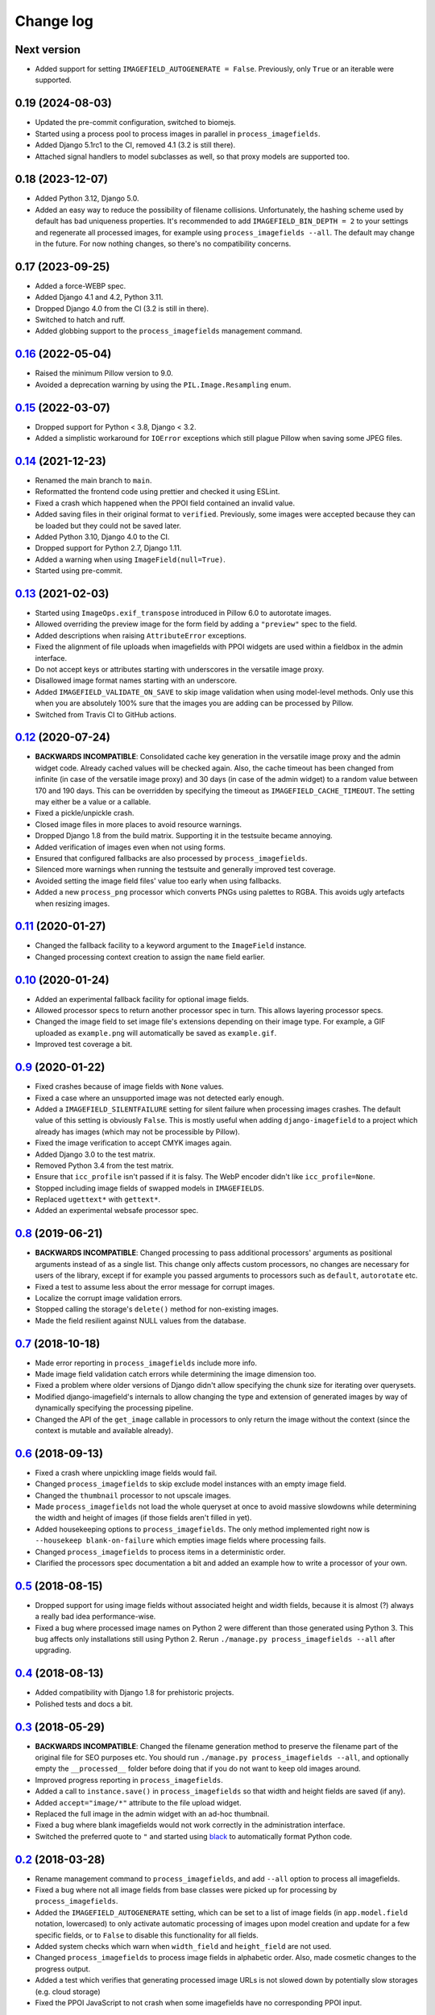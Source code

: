 .. _changelog:

Change log
==========

Next version
~~~~~~~~~~~~

- Added support for setting ``IMAGEFIELD_AUTOGENERATE = False``. Previously,
  only ``True`` or an iterable were supported.


0.19 (2024-08-03)
~~~~~~~~~~~~~~~~~

- Updated the pre-commit configuration, switched to biomejs.
- Started using a process pool to process images in parallel in
  ``process_imagefields``.
- Added Django 5.1rc1 to the CI, removed 4.1 (3.2 is still there).
- Attached signal handlers to model subclasses as well, so that proxy models
  are supported too.


0.18 (2023-12-07)
~~~~~~~~~~~~~~~~~

- Added Python 3.12, Django 5.0.
- Added an easy way to reduce the possibility of filename collisions.
  Unfortunately, the hashing scheme used by default has bad uniqueness
  properties. It's recommended to add ``IMAGEFIELD_BIN_DEPTH = 2`` to your
  settings and regenerate all processed images, for example using
  ``process_imagefields --all``. The default may change in the future. For now
  nothing changes, so there's no compatibility concerns.


0.17 (2023-09-25)
~~~~~~~~~~~~~~~~~

- Added a force-WEBP spec.
- Added Django 4.1 and 4.2, Python 3.11.
- Dropped Django 4.0 from the CI (3.2 is still in there).
- Switched to hatch and ruff.
- Added globbing support to the ``process_imagefields`` management command.


`0.16`_ (2022-05-04)
~~~~~~~~~~~~~~~~~~~~

.. _0.16: https://github.com/matthiask/django-imagefield/compare/0.15...0.16

- Raised the minimum Pillow version to 9.0.
- Avoided a deprecation warning by using the ``PIL.Image.Resampling`` enum.


`0.15`_ (2022-03-07)
~~~~~~~~~~~~~~~~~~~~

.. _0.15: https://github.com/matthiask/django-imagefield/compare/0.14...0.15

- Dropped support for Python < 3.8, Django < 3.2.
- Added a simplistic workaround for ``IOError`` exceptions which still plague
  Pillow when saving some JPEG files.


`0.14`_ (2021-12-23)
~~~~~~~~~~~~~~~~~~~~

.. _0.14: https://github.com/matthiask/django-imagefield/compare/0.13...0.14

- Renamed the main branch to ``main``.
- Reformatted the frontend code using prettier and checked it using ESLint.
- Fixed a crash which happened when the PPOI field contained an invalid value.
- Added saving files in their original format to ``verified``. Previously, some
  images were accepted because they can be loaded but they could not be saved
  later.
- Added Python 3.10, Django 4.0 to the CI.
- Dropped support for Python 2.7, Django 1.11.
- Added a warning when using ``ImageField(null=True)``.
- Started using pre-commit.


`0.13`_ (2021-02-03)
~~~~~~~~~~~~~~~~~~~~

- Started using ``ImageOps.exif_transpose`` introduced in Pillow 6.0 to
  autorotate images.
- Allowed overriding the preview image for the form field by adding a
  ``"preview"`` spec to the field.
- Added descriptions when raising ``AttributeError`` exceptions.
- Fixed the alignment of file uploads when imagefields with PPOI widgets
  are used within a fieldbox in the admin interface.
- Do not accept keys or attributes starting with underscores in the
  versatile image proxy.
- Disallowed image format names starting with an underscore.
- Added ``IMAGEFIELD_VALIDATE_ON_SAVE`` to skip image validation when
  using model-level methods. Only use this when you are absolutely 100%
  sure that the images you are adding can be processed by Pillow.
- Switched from Travis CI to GitHub actions.


`0.12`_ (2020-07-24)
~~~~~~~~~~~~~~~~~~~~

- **BACKWARDS INCOMPATIBLE**: Consolidated cache key generation in the
  versatile image proxy and the admin widget code. Already cached values
  will be checked again. Also, the cache timeout has been changed from
  infinite (in case of the versatile image proxy) and 30 days (in case
  of the admin widget) to a random value between 170 and 190 days. This
  can be overridden by specifying the timeout as
  ``IMAGEFIELD_CACHE_TIMEOUT``. The setting may either be a value or a
  callable.
- Fixed a pickle/unpickle crash.
- Closed image files in more places to avoid resource warnings.
- Dropped Django 1.8 from the build matrix. Supporting it in the
  testsuite became annoying.
- Added verification of images even when not using forms.
- Ensured that configured fallbacks are also processed by
  ``process_imagefields``.
- Silenced more warnings when running the testsuite and generally
  improved test coverage.
- Avoided setting the image field files' value too early when using
  fallbacks.
- Added a new ``process_png`` processor which converts PNGs using
  palettes to RGBA. This avoids ugly artefacts when resizing images.


`0.11`_ (2020-01-27)
~~~~~~~~~~~~~~~~~~~~

- Changed the fallback facility to a keyword argument to the
  ``ImageField`` instance.
- Changed processing context creation to assign the ``name`` field
  earlier.


`0.10`_ (2020-01-24)
~~~~~~~~~~~~~~~~~~~~

- Added an experimental fallback facility for optional image fields.
- Allowed processor specs to return another processor spec in turn. This
  allows layering processor specs.
- Changed the image field to set image file's extensions depending on
  their image type. For example, a GIF uploaded as ``example.png`` will
  automatically be saved as ``example.gif``.
- Improved test coverage a bit.


`0.9`_ (2020-01-22)
~~~~~~~~~~~~~~~~~~~

- Fixed crashes because of image fields with ``None`` values.
- Fixed a case where an unsupported image was not detected early enough.
- Added a ``IMAGEFIELD_SILENTFAILURE`` setting for silent failure when
  processing images crashes. The default value of this setting is
  obviously ``False``. This is mostly useful when adding
  ``django-imagefield`` to a project which already has images (which may
  not be processible by Pillow).
- Fixed the image verification to accept CMYK images again.
- Added Django 3.0 to the test matrix.
- Removed Python 3.4 from the test matrix.
- Ensure that ``icc_profile`` isn't passed if it is falsy. The WebP
  encoder didn't like ``icc_profile=None``.
- Stopped including image fields of swapped models in ``IMAGEFIELDS``.
- Replaced ``ugettext*`` with ``gettext*``.
- Added an experimental websafe processor spec.


`0.8`_ (2019-06-21)
~~~~~~~~~~~~~~~~~~~

- **BACKWARDS INCOMPATIBLE**: Changed processing to pass additional
  processors' arguments as positional arguments instead of as a single
  list. This change only affects custom processors, no changes are
  necessary for users of the library, except if for example you passed
  arguments to processors such as ``default``, ``autorotate`` etc.
- Fixed a test to assume less about the error message for corrupt
  images.
- Localize the corrupt image validation errors.
- Stopped calling the storage's ``delete()`` method for non-existing
  images.
- Made the field resilient against NULL values from the database.


`0.7`_ (2018-10-18)
~~~~~~~~~~~~~~~~~~~

- Made error reporting in ``process_imagefields`` include more info.
- Made image field validation catch errors while determining the image
  dimension too.
- Fixed a problem where older versions of Django didn't allow specifying
  the chunk size for iterating over querysets.
- Modified django-imagefield's internals to allow changing the type and
  extension of generated images by way of dynamically specifying the
  processing pipeline.
- Changed the API of the ``get_image`` callable in processors to only
  return the image without the context (since the context is mutable and
  available already).


`0.6`_ (2018-09-13)
~~~~~~~~~~~~~~~~~~~

- Fixed a crash where unpickling image fields would fail.
- Changed ``process_imagefields`` to skip exclude model instances with
  an empty image field.
- Changed the ``thumbnail`` processor to not upscale images.
- Made ``process_imagefields`` not load the whole queryset at once to
  avoid massive slowdowns while determining the width and height of
  images (if those fields aren't filled in yet).
- Added housekeeping options to ``process_imagefields``. The only method
  implemented right now is ``--housekeep blank-on-failure`` which
  empties image fields where processing fails.
- Changed ``process_imagefields`` to process items in a deterministic
  order.
- Clarified the processors spec documentation a bit and added an example
  how to write a processor of your own.


`0.5`_ (2018-08-15)
~~~~~~~~~~~~~~~~~~~

- Dropped support for using image fields without associated height and
  width fields, because it is almost (?) always a really bad idea
  performance-wise.
- Fixed a bug where processed image names on Python 2 were different
  than those generated using Python 3. This bug affects only
  installations still using Python 2. Rerun ``./manage.py
  process_imagefields --all`` after upgrading.


`0.4`_ (2018-08-13)
~~~~~~~~~~~~~~~~~~~

- Added compatibility with Django 1.8 for prehistoric projects.
- Polished tests and docs a bit.


`0.3`_ (2018-05-29)
~~~~~~~~~~~~~~~~~~~

- **BACKWARDS INCOMPATIBLE**: Changed the filename generation method to
  preserve the filename part of the original file for SEO purposes etc.
  You should run ``./manage.py process_imagefields --all``, and
  optionally empty the ``__processed__`` folder before doing that if you
  do not want to keep old images around.
- Improved progress reporting in ``process_imagefields``.
- Added a call to ``instance.save()`` in ``process_imagefields`` so that
  width and height fields are saved (if any).
- Added ``accept="image/*"`` attribute to the file upload widget.
- Replaced the full image in the admin widget with an ad-hoc thumbnail.
- Fixed a bug where blank imagefields would not work correctly in the
  administration interface.
- Switched the preferred quote to ``"`` and started using `black
  <https://pypi.org/project/black/>`_ to automatically format Python
  code.


`0.2`_ (2018-03-28)
~~~~~~~~~~~~~~~~~~~

- Rename management command to ``process_imagefields``, and add
  ``--all`` option to process all imagefields.
- Fixed a bug where not all image fields from base classes were picked
  up for processing by ``process_imagefields``.
- Added the ``IMAGEFIELD_AUTOGENERATE`` setting, which can be set to a
  list of image fields (in ``app.model.field`` notation, lowercased) to
  only activate automatic processing of images upon model creation and
  update for a few specific fields, or to ``False`` to disable this
  functionality for all fields.
- Added system checks which warn when ``width_field`` and
  ``height_field`` are not used.
- Changed ``process_imagefields`` to process image fields in
  alphabetic order. Also, made cosmetic changes to the progress output.
- Added a test which verifies that generating processed image URLs is
  not slowed down by potentially slow storages (e.g. cloud storage)
- Fixed the PPOI JavaScript to not crash when some imagefields have no
  corresponding PPOI input.


`0.1`_ (2018-03-27)
~~~~~~~~~~~~~~~~~~~

- First release that should be fit for public consumption.


.. _0.1: https://github.com/matthiask/django-imagefield/commit/013b9a810fa6
.. _0.2: https://github.com/matthiask/django-imagefield/compare/0.1...0.2
.. _0.3: https://github.com/matthiask/django-imagefield/compare/0.2...0.3
.. _0.4: https://github.com/matthiask/django-imagefield/compare/0.3...0.4
.. _0.5: https://github.com/matthiask/django-imagefield/compare/0.4...0.5
.. _0.6: https://github.com/matthiask/django-imagefield/compare/0.5...0.6
.. _0.7: https://github.com/matthiask/django-imagefield/compare/0.6...0.7
.. _0.8: https://github.com/matthiask/django-imagefield/compare/0.7...0.8
.. _0.9: https://github.com/matthiask/django-imagefield/compare/0.8...0.9
.. _0.10: https://github.com/matthiask/django-imagefield/compare/0.9...0.10
.. _0.11: https://github.com/matthiask/django-imagefield/compare/0.10...0.11
.. _0.12: https://github.com/matthiask/django-imagefield/compare/0.11...0.12
.. _0.13: https://github.com/matthiask/django-imagefield/compare/0.12...0.13
